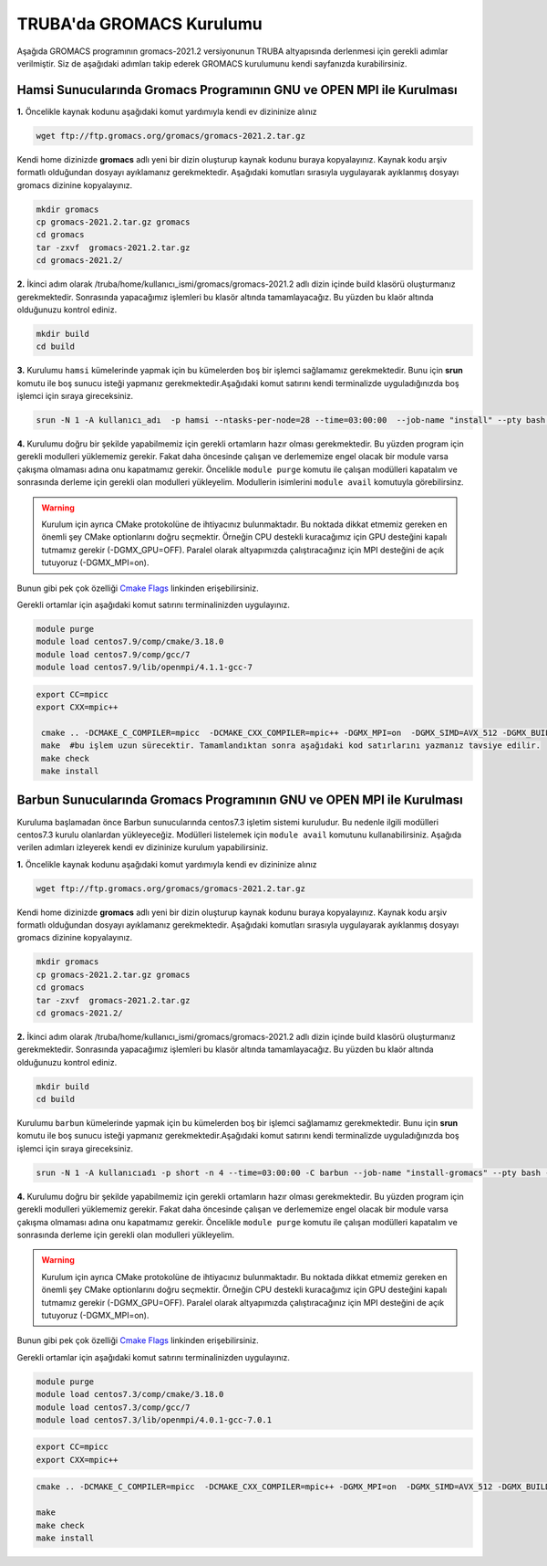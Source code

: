 ==========================
TRUBA'da GROMACS Kurulumu
==========================
Aşağıda GROMACS programının gromacs-2021.2 versiyonunun TRUBA altyapısında derlenmesi için gerekli adımlar verilmiştir. Siz de aşağıdaki adımları takip 
ederek GROMACS kurulumunu kendi sayfanızda kurabilirsiniz.

-----------------------------------------------------------------------------
Hamsi Sunucularında Gromacs Programının GNU ve OPEN MPI ile  Kurulması
-----------------------------------------------------------------------------

**1.** Öncelikle kaynak kodunu aşağıdaki komut yardımıyla kendi ev dizininize alınız

.. code-block:: bash

    wget ftp://ftp.gromacs.org/gromacs/gromacs-2021.2.tar.gz

Kendi home dizinizde **gromacs** adlı yeni bir dizin oluşturup kaynak kodunu buraya kopyalayınız. Kaynak kodu arşiv formatlı olduğundan dosyayı ayıklamanız gerekmektedir.
Aşağıdaki komutları sırasıyla uygulayarak ayıklanmış dosyayı gromacs dizinine kopyalayınız.

.. code-block:: bash
  
  mkdir gromacs
  cp gromacs-2021.2.tar.gz gromacs  
  cd gromacs                        
  tar -zxvf  gromacs-2021.2.tar.gz 
  cd gromacs-2021.2/ 

**2.** 
İkinci adım olarak /truba/home/kullanıcı_ismi/gromacs/gromacs-2021.2 adlı dizin
içinde build klasörü oluşturmanız gerekmektedir. Sonrasında yapacağımız işlemleri bu klasör altında tamamlayacağız. Bu yüzden bu klaör altında olduğunuzu kontrol ediniz.

.. code-block:: bash

 mkdir build
 cd build



**3.**
Kurulumu ``hamsi`` kümelerinde yapmak için bu kümelerden boş bir işlemci sağlamamız gerekmektedir. Bunu için **srun** komutu ile boş sunucu isteği yapmanız gerekmektedir.Aşağıdaki komut satırını kendi terminalizde uyguladığınızda boş işlemci için sıraya gireceksiniz.

.. code-block:: bash
  
  srun -N 1 -A kullanıcı_adı  -p hamsi --ntasks-per-node=28 --time=03:00:00  --job-name "install" --pty bash -i


**4.**
Kurulumu doğru bir şekilde yapabilmemiz için gerekli ortamların hazır olması gerekmektedir. Bu yüzden program için gerekli modulleri yüklememiz gerekir. Fakat daha öncesinde 
çalışan ve derlememize engel olacak bir module varsa çakışma olmaması adına onu kapatmamız gerekir. Öncelikle ``module purge`` komutu ile çalışan modülleri kapatalım ve sonrasında derleme
için gerekli olan modulleri yükleyelim. Modullerin isimlerini ``module avail`` komutuyla görebilirsinz.  

.. warning:: Kurulum için ayrıca CMake protokolüne de ihtiyacınız bulunmaktadır. Bu noktada dikkat etmemiz gereken en önemli şey CMake optionlarını doğru seçmektir. Örneğin CPU destekli kuracağımız için GPU desteğini kapalı tutmamız gerekir (-DGMX_GPU=OFF). Paralel olarak altyapımızda çalıştıracağınız için  MPI desteğini de açık tutuyoruz (-DGMX_MPI=on). 
Bunun gibi pek çok özelliği `Cmake Flags <https://manual.gromacs.org/documentation/2021.2/install-guide/index.html>`_ linkinden erişebilirsiniz.

Gerekli ortamlar için aşağıdaki komut satırını terminalinizden uygulayınız. 


.. code-block:: bash

  module purge
  module load centos7.9/comp/cmake/3.18.0
  module load centos7.9/comp/gcc/7
  module load centos7.9/lib/openmpi/4.1.1-gcc-7


.. code-block:: bash
 
 export CC=mpicc
 export CXX=mpic++

  cmake .. -DCMAKE_C_COMPILER=mpicc  -DCMAKE_CXX_COMPILER=mpic++ -DGMX_MPI=on  -DGMX_SIMD=AVX_512 -DGMX_BUILD_OWN_FFTW=ON  -DGMX_GPU=OFF  -DCMAKE_INSTALL_PREFIX=/truba/home/kullanıcı_adiniz/bin
  make  #bu işlem uzun sürecektir. Tamamlandıktan sonra aşağıdaki kod satırlarını yazmanız tavsiye edilir.
  make check
  make install


-----------------------------------------------------------------------------
Barbun Sunucularında Gromacs Programının GNU ve OPEN MPI ile  Kurulması
-----------------------------------------------------------------------------

Kuruluma başlamadan önce Barbun sunucularında centos7.3 işletim sistemi kuruludur. Bu nedenle ilgili modülleri centos7.3 kurulu olanlardan yükleyeceğiz. Modülleri listelemek için
``module avail`` komutunu kullanabilirsiniz. Aşağıda verilen adımları izleyerek kendi ev dizininize kurulum yapabilirsiniz.

**1.** Öncelikle kaynak kodunu aşağıdaki komut yardımıyla kendi ev dizininize alınız

.. code-block:: bash

    wget ftp://ftp.gromacs.org/gromacs/gromacs-2021.2.tar.gz

Kendi home dizinizde **gromacs** adlı yeni bir dizin oluşturup kaynak kodunu buraya kopyalayınız. Kaynak kodu arşiv formatlı olduğundan dosyayı ayıklamanız gerekmektedir.
Aşağıdaki komutları sırasıyla uygulayarak ayıklanmış dosyayı gromacs dizinine kopyalayınız.

.. code-block:: bash
  
  mkdir gromacs
  cp gromacs-2021.2.tar.gz gromacs  
  cd gromacs                        
  tar -zxvf  gromacs-2021.2.tar.gz 
  cd gromacs-2021.2/ 

**2.** 
İkinci adım olarak /truba/home/kullanıcı_ismi/gromacs/gromacs-2021.2 adlı dizin
içinde build klasörü oluşturmanız gerekmektedir. Sonrasında yapacağımız işlemleri bu klasör altında tamamlayacağız. Bu yüzden bu klaör altında olduğunuzu kontrol ediniz.

.. code-block:: bash

  mkdir build
  cd build


Kurulumu ``barbun`` kümelerinde yapmak için bu kümelerden boş bir işlemci sağlamamız gerekmektedir. Bunu için **srun** komutu ile boş sunucu isteği yapmanız gerekmektedir.Aşağıdaki komut satırını kendi terminalizde uyguladığınızda boş işlemci için sıraya gireceksiniz.

.. code-block:: bash 
 
  srun -N 1 -A kullanıcıadı -p short -n 4 --time=03:00:00 -C barbun --job-name "install-gromacs" --pty bash -i


**4.**
Kurulumu doğru bir şekilde yapabilmemiz için gerekli ortamların hazır olması gerekmektedir. Bu yüzden program için gerekli modulleri yüklememiz gerekir. Fakat daha öncesinde 
çalışan ve derlememize engel olacak bir module varsa çakışma olmaması adına onu kapatmamız gerekir. Öncelikle ``module purge`` komutu ile çalışan modülleri kapatalım ve sonrasında derleme
için gerekli olan modulleri yükleyelim. 

.. warning:: Kurulum için ayrıca CMake protokolüne de ihtiyacınız bulunmaktadır. Bu noktada dikkat etmemiz gereken en önemli şey CMake optionlarını doğru seçmektir. Örneğin CPU destekli kuracağımız için GPU desteğini kapalı tutmamız gerekir (-DGMX_GPU=OFF). Paralel olarak altyapımızda çalıştıracağınız için  MPI desteğini de açık tutuyoruz (-DGMX_MPI=on). 
Bunun gibi pek çok özelliği `Cmake Flags <https://manual.gromacs.org/documentation/2021.2/install-guide/index.html>`_ linkinden erişebilirsiniz.

Gerekli ortamlar için aşağıdaki komut satırını terminalinizden uygulayınız. 

.. code-block:: bash
  
  module purge
  module load centos7.3/comp/cmake/3.18.0
  module load centos7.3/comp/gcc/7
  module load centos7.3/lib/openmpi/4.0.1-gcc-7.0.1

 
.. code-block:: bash
   
   export CC=mpicc
   export CXX=mpic++

.. code-block:: bash 
  
   cmake .. -DCMAKE_C_COMPILER=mpicc  -DCMAKE_CXX_COMPILER=mpic++ -DGMX_MPI=on  -DGMX_SIMD=AVX_512 -DGMX_BUILD_OWN_FFTW=ON  -DGMX_GPU=OFF  -DCMAKE_INSTALL_PREFIX=/truba/home/kullanıcı_adiniz/bin
  
   make 
   make check
   make install




